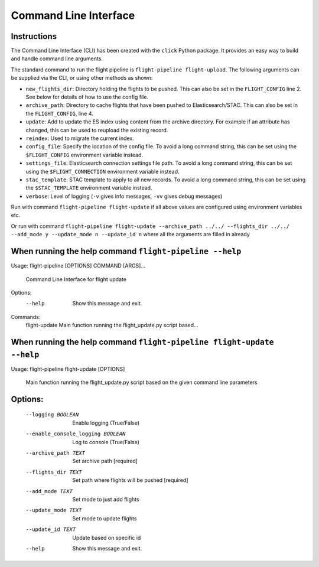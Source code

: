 ======================
Command Line Interface
======================

Instructions
============
The Command Line Interface (CLI) has been created with the ``click`` Python package. It provides an easy way to build and handle command line arguments.

The standard command to run the flight pipeline is ``flight-pipeline flight-upload``. The following arguments can be supplied via the CLI, or using other methods as shown:
 
- ``new_flights_dir``: Directory holding the flights to be pushed. This can also be set in the ``FLIGHT_CONFIG`` line 2. See below for details of how to use the config file.

- ``archive_path``: Directory to cache flights that have been pushed to Elasticsearch/STAC. This can also be set in the ``FLIGHT_CONFIG``, line 4.

- ``update``: Add to update the ES index using content from the archive directory. For example if an attribute has changed, this can be used to reupload the existing record.

- ``reindex``: Used to migrate the current index.

- ``config_file``: Specify the location of the config file. To avoid a long command string, this can be set using the ``$FLIGHT_CONFIG`` environment variable instead.

- ``settings_file``: Elasticsearch connection settings file path. To avoid a long command string, this can be set using the ``$FLIGHT_CONNECTION`` environment variable instead.

- ``stac_template``: STAC template to apply to all new records. To avoid a long command string, this can be set using the ``$STAC_TEMPLATE`` environment variable instead.

- ``verbose``: Level of logging (``-v`` gives info messages, ``-vv`` gives debug messages)

Run with command ``flight-pipeline flight-update`` if all above values are configured using environment variables etc.

Or run with command ``flight-pipeline flight-update --archive_path ../../ --flights_dir ../../ --add_mode y --update_mode n --update_id n`` where all the arguments are filled in already


When running the help command ``flight-pipeline --help``
========================================================

Usage: flight-pipeline [OPTIONS] COMMAND [ARGS]...

  Command Line Interface for flight update

Options:
  --help  Show this message and exit.

Commands:
  flight-update  Main function running the flight_update.py script based...


When running the help command ``flight-pipeline flight-update --help``
======================================================================

Usage: flight-pipeline flight-update [OPTIONS]

  Main function running the flight_update.py script based on the given command
  line parameters

Options:
========
  --logging BOOLEAN               Enable logging (True/False)
  --enable_console_logging BOOLEAN
                                  Log to console (True/False)
  --archive_path TEXT             Set archive path  [required]
  --flights_dir TEXT              Set path where flights will be pushed
                                  [required]
  --add_mode TEXT                 Set mode to just add flights
  --update_mode TEXT              Set mode to update flights
  --update_id TEXT                Update based on specific id
  --help                          Show this message and exit.

